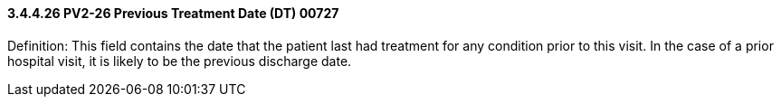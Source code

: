 ==== *3.4.4.26* PV2-26 Previous Treatment Date (DT) 00727

Definition: This field contains the date that the patient last had treatment for any condition prior to this visit. In the case of a prior hospital visit, it is likely to be the previous discharge date.

